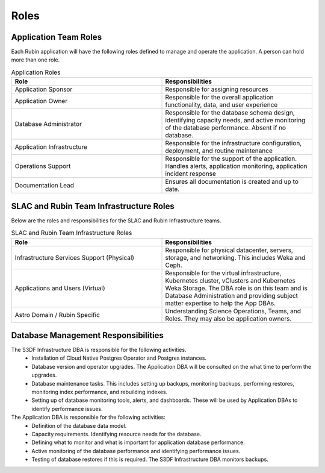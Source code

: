 #####
Roles
#####

Application Team Roles
======================

Each Rubin application will have the following roles defined to manage and operate the application.  A person can hold more than one role.

.. list-table:: Application Roles
   :widths: 25 25
   :header-rows: 1

   * - Role
     - Responsibilities
   * - Application Sponsor
     - Responsible for assigning resources
   * - Application Owner
     - Responsible for the overall application functionality, data, and user experience
   * - Database Administrator
     - Responsible for the database schema design, identifying capacity needs, and active monitoring of the database performance.  Absent if no database.
   * - Application Infrastructure
     - Responsible for the infrastructure configuration, deployment, and routine maintenance
   * - Operations Support
     - Responsible for the support of the application.  Handles alerts, application monitoring, application incident response
   * - Documentation Lead
     - Ensures all documentation is created and up to date.

SLAC and Rubin Team Infrastructure Roles
========================================

Below are the roles and responsibilities for the SLAC and Rubin Infrastructure teams.

.. list-table:: SLAC and Rubin Team Infrastructure Roles
   :widths: 25 25
   :header-rows: 1

   * - Role
     - Responsibilities
   * - Infrastructure Services Support (Physical)
     - Responsible for physical datacenter, servers, storage, and networking.  This includes Weka and Ceph.
   * - Applications and Users (Virtual)
     - Responsible for the virtual infrastructure, Kubernetes cluster, vClusters and Kubernetes Weka Storage.  The DBA role is on this team and is Database Administration and providing subject matter expertise to help the App DBAs.
   * - Astro Domain / Rubin Specific
     - Understanding Science Operations, Teams, and Roles.  They may also be application owners.

Database Management Responsibilities
====================================

The S3DF Infrastructure DBA is responsible for the following activities.
  * Installation of Cloud Native Postgres Operator and Postgres instances.
  * Database version and operator upgrades.  The Application DBA will be consulted on the what time to perform the upgrades.
  * Database maintenance tasks.  This includes setting up backups, monitoring backups, performing restores, monitoring index performance, and rebuilding indexes.
  * Setting up of database monitoring tools, alerts, and dashboards.  These will be used by Application DBAs to identify performance issues.

The Application DBA is responsible for the following activities:
  *  Definition of the database data model.
  *  Capacity requirements.  Identifying resource needs for the database.
  *  Defining what to monitor and what is important for application database performance.
  *  Active monitoring of the database performance and identifying performance issues.
  *  Testing of database restores if this is required.  The S3DF Infrastructure DBA monitors backups.
